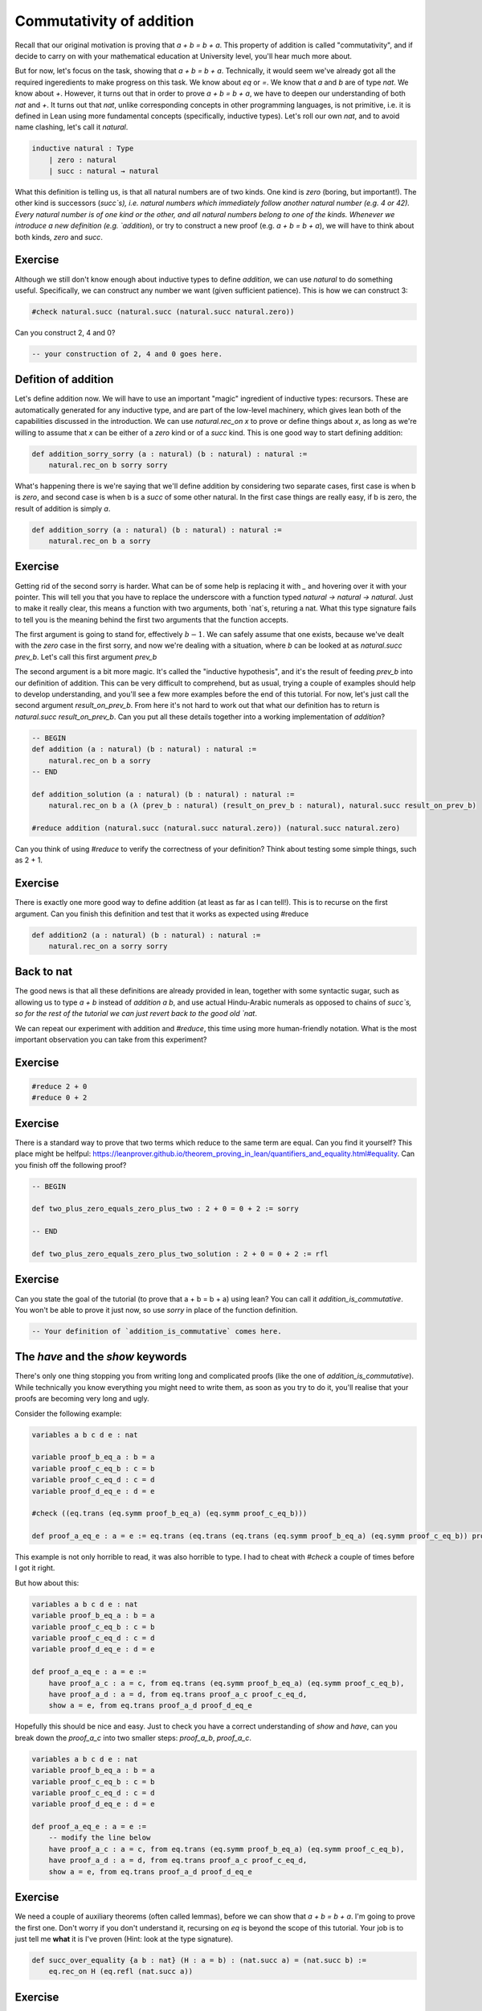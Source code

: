 .. _commutativity_of_addition:

Commutativity of addition
===========================


Recall that our original motivation is proving that `a + b = b + a`. This property of addition is called "commutativity", and if decide to carry on with your mathematical education at University level, you'll hear much more about.


But for now, let's focus on the task, showing that `a + b = b + a`. Technically, it would seem we've already got all the required ingeredients to make progress on this task. We know about `eq` or `=`. We know that `a` and `b` are of type `nat`. We know about `+`. However, it turns out that in order to prove `a + b = b + a`, we have to deepen our understanding of both `nat` and `+`. It turns out that `nat`, unlike corresponding concepts in other programming languages, is not primitive, i.e. it is defined in Lean using more fundamental concepts (specifically, inductive types). Let's roll our own `nat`, and to avoid name clashing, let's call it `natural`.

.. code-block:: lean
    
    inductive natural : Type 
        | zero : natural
        | succ : natural → natural

What this definition is telling us, is that all natural numbers are of two kinds. One kind is `zero` (boring, but important!). The other kind is successors (`succ`s), i.e. natural numbers which immediately follow another natural number (e.g. 4 or 42). Every natural number is of one kind or the other, and all natural numbers belong to one of the kinds. Whenever we introduce a new definition (e.g. `addition`), or try to construct a new proof (e.g. `a + b = b + a`), we will have to think about both kinds, `zero` and `succ`.

Exercise
----------

Although we still don't know enough about inductive types to define `addition`, we can use `natural` to do something useful. Specifically, we can construct any number we want (given sufficient patience). This is how we can construct 3:

.. code-block:: lean

    #check natural.succ (natural.succ (natural.succ natural.zero))

Can you construct 2, 4 and 0?

.. code-block:: lean

    -- your construction of 2, 4 and 0 goes here.

Defition of addition
---------------------

Let's define addition now. We will have to use an important "magic" ingredient of inductive types: recursors. These are automatically generated for any inductive type, and are part of the low-level machinery, which gives lean both of the capabilities discussed in the introduction. We can use `natural.rec_on x` to prove or define things about `x`, as long as we're willing to assume that `x` can be either of a `zero` kind or of a `succ` kind. This is one good way to start defining addition:

.. code-block:: lean

    def addition_sorry_sorry (a : natural) (b : natural) : natural :=
        natural.rec_on b sorry sorry

What's happening there is we're saying that we'll define addition by considering two separate cases, first case is when b is `zero`, and second case is when b is a `succ` of some other natural. In the first case things are really easy, if b is zero, the result of addition is simply `a`.

.. code-block:: lean

    def addition_sorry (a : natural) (b : natural) : natural :=
        natural.rec_on b a sorry

Exercise
----------

Getting rid of the second sorry is harder. What can be of some help is replacing it with `_` and hovering over it with your pointer. This will tell you that you have to replace the underscore with a function typed `natural → natural → natural`. Just to make it really clear, this means a function with two arguments, both `nat`s, returing a nat. What this type signature fails to tell you is the meaning behind the first two arguments that the function accepts.

The first argument is going to stand for, effectively :math:`b - 1`. We can safely assume that one exists, because we've dealt with the `zero` case in the first sorry, and now we're dealing with a situation, where `b` can be looked at as `natural.succ prev_b`. Let's call this first argument `prev_b`

The second argument is a bit more magic. It's called the "inductive hypothesis", and it's the result of feeding `prev_b` into our definition of addition. This can be very difficult to comprehend, but as usual, trying a couple of examples should help to develop understanding, and you'll see a few more examples before the end of this tutorial. For now, let's just call the second argument `result_on_prev_b`. From here it's not hard to work out that what our definition has to return is `natural.succ result_on_prev_b`. Can you put all these details together into a working implementation of `addition`? 

.. code-block:: lean

    -- BEGIN
    def addition (a : natural) (b : natural) : natural :=
        natural.rec_on b a sorry
    -- END

    def addition_solution (a : natural) (b : natural) : natural :=
        natural.rec_on b a (λ (prev_b : natural) (result_on_prev_b : natural), natural.succ result_on_prev_b)

    #reduce addition (natural.succ (natural.succ natural.zero)) (natural.succ natural.zero)

Can you think of using `#reduce` to verify the correctness of your definition? Think about testing some simple things, such as 2 + 1.


Exercise
----------

There is exactly one more good way to define addition (at least as far as I can tell!). This is to recurse on the first argument. Can you finish this definition and test that it works as expected using #reduce

.. code-block:: lean

    def addition2 (a : natural) (b : natural) : natural :=
        natural.rec_on a sorry sorry

Back to nat
-------------

The good news is that all these definitions are already provided in lean, together with some syntactic sugar, such as allowing us to type `a + b` instead of `addition a b`, and use actual Hindu-Arabic numerals as opposed to chains of `succ`s, so for the rest of the tutorial we can just revert back to the good old `nat`.

We can repeat our experiment with addition and `#reduce`, this time using more human-friendly notation. What is the most important observation you can take from this experiment?

Exercise
----------

.. code-block:: lean

    #reduce 2 + 0
    #reduce 0 + 2

Exercise
----------

There is a standard way to prove that two terms which reduce to the same term are equal. Can you find it yourself? This place might be helfpul: https://leanprover.github.io/theorem_proving_in_lean/quantifiers_and_equality.html#equality. Can you finish off the following proof?

.. code-block:: lean

    -- BEGIN

    def two_plus_zero_equals_zero_plus_two : 2 + 0 = 0 + 2 := sorry

    -- END

    def two_plus_zero_equals_zero_plus_two_solution : 2 + 0 = 0 + 2 := rfl

Exercise
----------

Can you state the goal of the tutorial (to prove that a + b = b + a) using lean? You can call it `addition_is_commutative`. You won't be able to prove it just now, so use `sorry` in place of the function definition.

.. code-block:: lean

    -- Your definition of `addition_is_commutative` comes here.

The `have` and the `show` keywords
------------------------------------

There's only one thing stopping you from writing long and complicated proofs (like the one of `addition_is_commutative`). While technically you know everything you might need to write them, as soon as you try to do it, you'll realise that your proofs are becoming very long and ugly.

Consider the following example:

.. code-block:: lean

    variables a b c d e : nat

    variable proof_b_eq_a : b = a 
    variable proof_c_eq_b : c = b
    variable proof_c_eq_d : c = d
    variable proof_d_eq_e : d = e

    #check ((eq.trans (eq.symm proof_b_eq_a) (eq.symm proof_c_eq_b)))

    def proof_a_eq_e : a = e := eq.trans (eq.trans (eq.trans (eq.symm proof_b_eq_a) (eq.symm proof_c_eq_b)) proof_c_eq_d) proof_d_eq_e

This example is not only horrible to read, it was also horrible to type. I had to cheat with `#check` a couple of times before I got it right.

But how about this:

.. code-block:: lean

    variables a b c d e : nat
    variable proof_b_eq_a : b = a 
    variable proof_c_eq_b : c = b
    variable proof_c_eq_d : c = d
    variable proof_d_eq_e : d = e

    def proof_a_eq_e : a = e :=
        have proof_a_c : a = c, from eq.trans (eq.symm proof_b_eq_a) (eq.symm proof_c_eq_b),
        have proof_a_d : a = d, from eq.trans proof_a_c proof_c_eq_d,
        show a = e, from eq.trans proof_a_d proof_d_eq_e

Hopefully this should be nice and easy. Just to check you have a correct understanding of `show` and `have`, can you break down the `proof_a_c` into two smaller steps: `proof_a_b`, `proof_a_c`.

.. code-block:: lean
    
    variables a b c d e : nat
    variable proof_b_eq_a : b = a 
    variable proof_c_eq_b : c = b
    variable proof_c_eq_d : c = d
    variable proof_d_eq_e : d = e

    def proof_a_eq_e : a = e :=
        -- modify the line below
        have proof_a_c : a = c, from eq.trans (eq.symm proof_b_eq_a) (eq.symm proof_c_eq_b),
        have proof_a_d : a = d, from eq.trans proof_a_c proof_c_eq_d,
        show a = e, from eq.trans proof_a_d proof_d_eq_e

Exercise
---------

We need a couple of auxiliary theorems (often called lemmas), before we can show that `a + b = b + a`. I'm going to prove the first one. Don't worry if you don't understand it, recursing on `eq` is beyond the scope of this tutorial. Your job is to just tell me **what** it is I've proven (Hint: look at the type signature). 

.. code-block:: lean

    def succ_over_equality {a b : nat} (H : a = b) : (nat.succ a) = (nat.succ b) :=
        eq.rec_on H (eq.refl (nat.succ a))

Exercise
----------

Remember the task where you were supposed to discover `eq.refl`? How could you use it to prove the following lemma:

.. code-block:: lean
    
    -- BEGIN
    def add_zero_right (a : nat) : a + 0 = a :=
        sorry
    -- END
    def add_zero_right_solution (a : nat) : a + 0 = a :=
        rfl

Exercise
----------

It's actually much harder to prove the "left" version of the lemma. But I'll get you started.

.. code-block:: lean
    
    -- BEGIN
    def add_zero_left (a : nat) : 0 + a = a :=
        nat.rec_on a rfl (λ prev_a : nat, λ IH : 0 + prev_a = prev_a,
            sorry)
    -- END

    def add_zero_left_solution (a : nat) : 0 + a = a :=
        nat.rec_on a rfl (λ prev_a : nat, λ IH : 0 + prev_a = prev_a,
            have X : nat.succ (0 + prev_a) = (nat.succ prev_a), from succ_over_equality IH,
            have Y : nat.succ (0 + prev_a) = (0 + (nat.succ prev_a)), from rfl,
            eq.trans (eq.symm Y) X)


Exercise
-----------

Can you prove that `0 + a = a + 0`, using your code for `add_zero_left` and `add_zero_right`?

.. code-block:: lean
    
    -- BEGIN
    def addition_is_commutative_base_case_solution (a b : nat): (a + 0) = (0 + a) := sorry
    -- END

    def addition_is_commutative_base_case_solution (a b : nat): (a + 0) = (0 + a) := eq.trans (add_zero_right a) (eq.symm (add_zero_left a))


Exercise
-----------

Can you prove the following two lemmas? The first one is very easy.

.. code-block:: lean

    -- BEGIN
    def successor_over_sum (a : nat) (b : nat) : a + nat.succ b = nat.succ (a + b) := sorry
    -- END

    def successor_over_sum_solution (a : nat) (b : nat) : a + nat.succ b = nat.succ (a + b) := rfl

For the second, you will have to use a recursor

.. code-block:: lean

    -- BEGIN
    def successor_over_sum2 (a : nat) (b : nat) : (nat.succ a) + b = nat.succ (a + b) :=
        sorry
    -- END

    def successor_over_sum2_solution (a : nat) (b : nat) : (nat.succ a) + b = nat.succ (a + b) :=
    nat.rec_on b rfl (λ prev_b, λ IH : nat.succ a + prev_b = nat.succ (a + prev_b),
        show nat.succ a + nat.succ prev_b = nat.succ (a + nat.succ prev_b), from
        have X : nat.succ (nat.succ a + prev_b) = nat.succ (nat.succ (a + prev_b)), from succ_over_equality IH,
        X)

.. code-block:: lean

And eventually, our final goal!

.. code-block:: lean

    -- BEGIN
    def addition_is_commutative (a b : nat) a + b = b + a
    -- END

    def addition_is_commutative_solution (a b : nat) : a + b = b + a :=
        nat.rec_on b
            (addition_is_commutative_base_case a b)
            (λ prev_a, λ H : a + prev_a = prev_a + a,
            show a + nat.succ prev_a = nat.succ prev_a + a, from
            have X : a + nat.succ prev_a = nat.succ (a + prev_a), from successor_over_sum a prev_a,
            have Y : (nat.succ prev_a) + a = nat.succ (prev_a + a), from successor_over_sum2 prev_a a,
            have Z : nat.succ (a + prev_a) = nat.succ (prev_a + a), from succ_over_equality H,
            (eq.trans (eq.trans X Z) (eq.symm Y)))